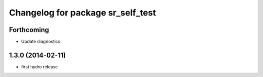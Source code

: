 ^^^^^^^^^^^^^^^^^^^^^^^^^^^^^^^^^^
Changelog for package sr_self_test
^^^^^^^^^^^^^^^^^^^^^^^^^^^^^^^^^^

Forthcoming
-----------
* Update diagnostics

1.3.0 (2014-02-11)
------------------
* first hydro release

